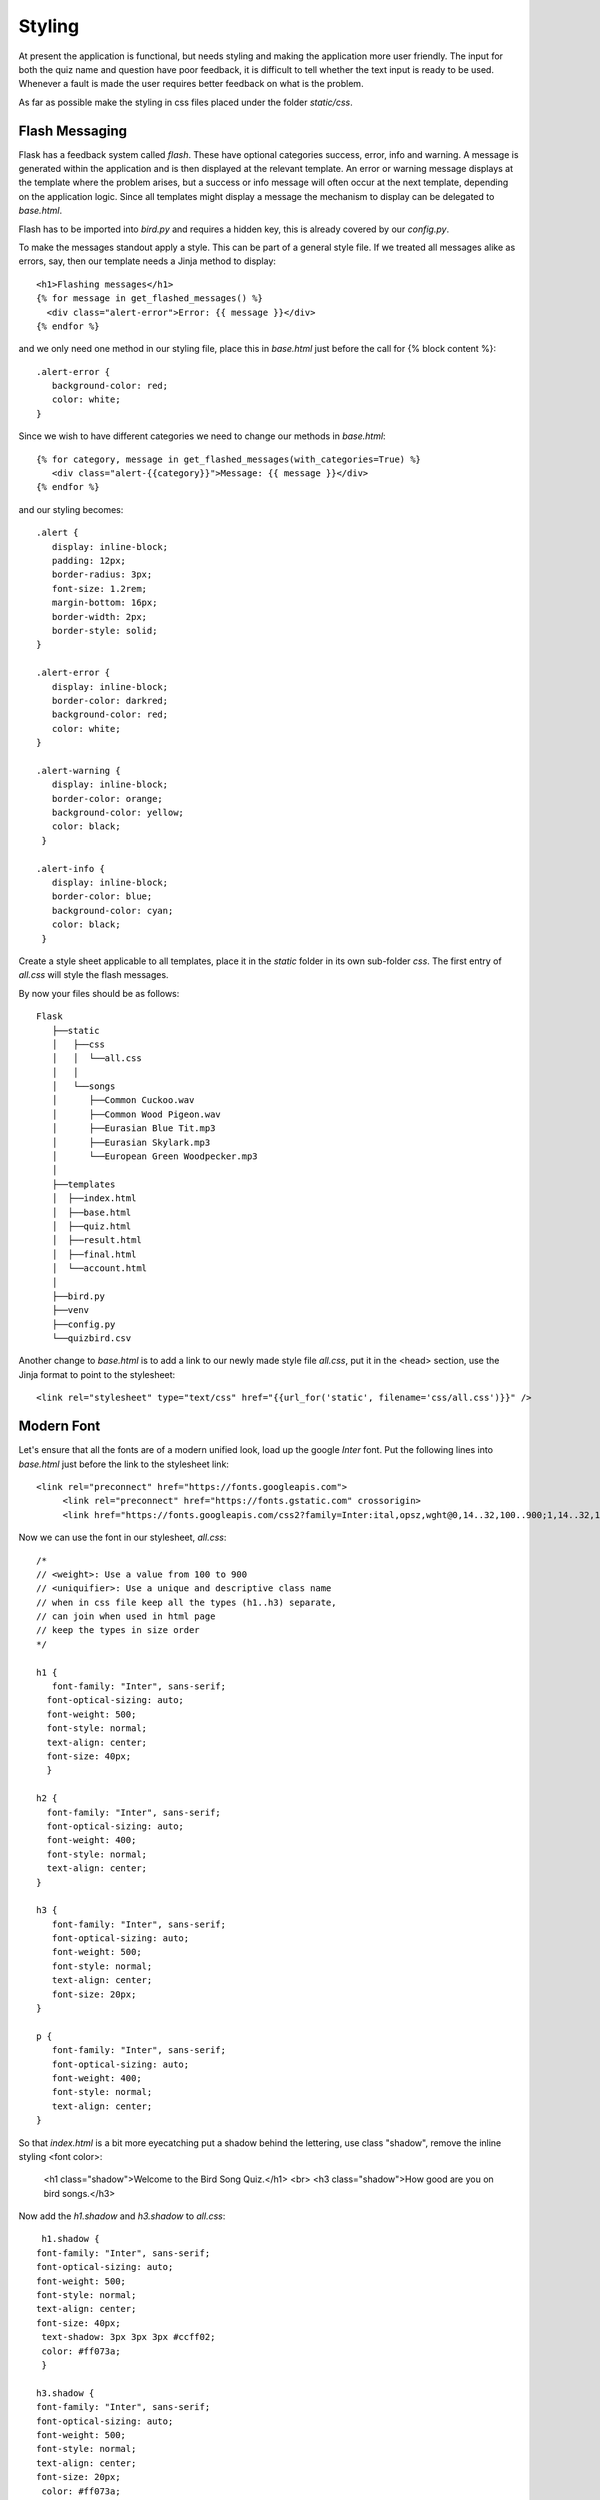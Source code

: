 Styling
=======

At present the application is functional, but needs styling and making
the application more user friendly. The input
for both the quiz name and question have poor feedback, it is difficult to tell
whether the text input is ready to be used. Whenever a fault is made the user
requires better feedback on what is the problem.

As far as possible make the styling in
css files placed under the folder *static/css*. 

Flash Messaging
---------------

Flask has a feedback system called *flash*. These have optional categories
success, error, info and warning. A message is generated within the application
and is then displayed at the relevant template. An error or warning message
displays at the template where the problem arises, but a success or info message
will often occur at the next template, depending on the application logic. Since
all templates might display a message the mechanism to display can be
delegated to *base.html*.

Flash has to be imported into *bird.py* and requires a hidden key, this is
already covered by our *config.py*.

To make the messages standout apply a style. This can be part of a general style
file. If we treated all messages alike as errors, say, then our template needs a
Jinja method to display::

    <h1>Flashing messages</h1>
    {% for message in get_flashed_messages() %}
      <div class="alert-error">Error: {{ message }}</div>
    {% endfor %}

and we only need one method in our styling file, place this in *base.html* just
before the call for {% block content %}::

   .alert-error {
      background-color: red;
      color: white;
   }

Since we wish to have different categories we need to change our methods in 
*base.html*::

   {% for category, message in get_flashed_messages(with_categories=True) %}
      <div class="alert-{{category}}">Message: {{ message }}</div>
   {% endfor %}

and our styling becomes::

   .alert {
      display: inline-block;
      padding: 12px;
      border-radius: 3px;
      font-size: 1.2rem;
      margin-bottom: 16px;
      border-width: 2px;
      border-style: solid;
   }

   .alert-error {
      display: inline-block;
      border-color: darkred;
      background-color: red;
      color: white;
   }

   .alert-warning {
      display: inline-block;
      border-color: orange;
      background-color: yellow;
      color: black;
    }

   .alert-info {
      display: inline-block;
      border-color: blue;
      background-color: cyan;
      color: black;
    }

Create a style sheet applicable to all templates, place it in the *static* folder
in its own sub-folder *css*. The first entry of *all.css* will style the 
flash messages.

By now your files should be as follows::

      
      Flask
         ├──static
         │   ├──css
         │   │  └──all.css
         │   │
         │   └──songs
         │      ├──Common Cuckoo.wav
         │      ├──Common Wood Pigeon.wav
         │      ├──Eurasian Blue Tit.mp3
         │      ├──Eurasian Skylark.mp3
         │      └──European Green Woodpecker.mp3
         │
         ├──templates
         │  ├──index.html
         │  ├──base.html
         │  ├──quiz.html
         │  ├──result.html
         │  ├──final.html
         │  └──account.html
         │
         ├──bird.py
         ├──venv
         ├──config.py
         └──quizbird.csv


Another change to *base.html* is to add a link to our newly made style file *all.css*,
put it in the <head> section, use the Jinja format to point to the stylesheet::

   <link rel="stylesheet" type="text/css" href="{{url_for('static', filename='css/all.css')}}" />

Modern Font
-----------

Let's ensure that all the fonts are of a modern unified look, load up the google
*Inter* font. Put the following lines into *base.html* just before the link to the
stylesheet link::

   <link rel="preconnect" href="https://fonts.googleapis.com"> 
	<link rel="preconnect" href="https://fonts.gstatic.com" crossorigin>
	<link href="https://fonts.googleapis.com/css2?family=Inter:ital,opsz,wght@0,14..32,100..900;1,14..32,100..900&display=swap" rel="stylesheet">

Now we can use the font in our stylesheet, *all.css*::

   /*
   // <weight>: Use a value from 100 to 900
   // <uniquifier>: Use a unique and descriptive class name
   // when in css file keep all the types (h1..h3) separate, 
   // can join when used in html page
   // keep the types in size order
   */
   
   h1 {
      font-family: "Inter", sans-serif;
     font-optical-sizing: auto;
     font-weight: 500;
     font-style: normal;
     text-align: center;
     font-size: 40px;
     }

   h2 {
     font-family: "Inter", sans-serif;
     font-optical-sizing: auto;
     font-weight: 400;
     font-style: normal;
     text-align: center;
   }

   h3 {
      font-family: "Inter", sans-serif;
      font-optical-sizing: auto;
      font-weight: 500;
      font-style: normal;
      text-align: center;
      font-size: 20px;
   }

   p {
      font-family: "Inter", sans-serif;
      font-optical-sizing: auto;
      font-weight: 400;
      font-style: normal;
      text-align: center;
   }

So that *index.html* is a bit more eyecatching put a shadow behind the lettering,
use class "shadow", remove the inline styling <font color>:

   <h1 class="shadow">Welcome to the Bird Song Quiz.</h1>
   <br>
   <h3 class="shadow">How good are you on bird songs.</h3>

Now add the *h1.shadow* and *h3.shadow* to *all.css*::

   h1.shadow {
  font-family: "Inter", sans-serif;
  font-optical-sizing: auto;
  font-weight: 500;
  font-style: normal;
  text-align: center;
  font-size: 40px; 
   text-shadow: 3px 3px 3px #ccff02;
   color: #ff073a;
   }
   
  h3.shadow {
  font-family: "Inter", sans-serif;
  font-optical-sizing: auto;
  font-weight: 500;
  font-style: normal;
  text-align: center;
  font-size: 20px;
   color: #ff073a;
   text-shadow: 2px 2px 2px #ccff02;
   }

If we were to run the application the *Flash* messaging would be in a default
font style, adapt the stylesheet as follows::

   .alert {
      display: inline-block;
      padding: 12px;
      border-radius: 3px;
      font-family: "Inter", sans-serif;
      font-optical-sizing: auto;
      font-weight: 900;
      font-style: normal;
      font-size: 1.2rem;
      margin-bottom: 16px;
      border-width: 2px;
      border-style: solid;
   }

Buttons instead of Links
------------------------

A good looking button is better than an html link. The  button's pattern is
borrowed from mdn Mozilla. Use a blue button for sequential links and a grey button
for the reset/return to the home page, add to *all.css*::

   .button {
      border: 0;
      height: 75 px;
      line-height: 2.5;
      padding: 0 20px;
      font-size: 1rem;
      text-align: center;
      color: #fff;
      cursor: pointer;
      text-shadow: 1px 1px 1px #000;
      border-radius: 10px;
      background-color: rgba(87, 153, 230, 1); /* blue */
      background-image: linear-gradient(
         to top left,
         rgba(0, 0, 0, 0.2),
         rgba(0, 0, 0, 0.2) 30%,
         rgba(0, 0, 0, 0)
      );
      box-shadow:
         inset 2px 2px 3px rgba(255, 255, 255, 0.6),
         inset -2px -2px 3px rgba(0, 0, 0, 0.6);
   }

   .blue {
	  background-color: rgba(87, 153, 230, 1);
	  color: white;
	  height: 75 px;
   }

   .blue:hover {
      background-color: rgba(71, 97, 229, 1); 
   }

   .blue:active {
      box-shadow:
         inset -2px -2px 3px rgba(255, 255, 255, 0.6),
         inset 2px 2px 3px rgba(0, 0, 0, 0.6);
      }

   .grey {
	  background-color: rgba(110, 117, 125, 1);
	  color: white;
      }

   .grey:hover {
      background-color: rgba(44, 65, 102, 1); 
      }

   .grey:active {
      box-shadow:
         inset -2px -2px 3px rgba(255, 255, 255, 0.6),
         inset 2px 2px 3px rgba(0, 0, 0, 0.6);
      }

.. |home| image:: ../figures/home_07style.png
   :width: 150
   :height: 39
   :alt: home page

.. |dupl| image:: ../figures/dupl_07style.png
   :width: 136
   :height: 46
   :alt: account duplicate name

.. |acc| image:: ../figures/user_07style.png
   :width: 136
   :height: 45
   :alt: account

.. |quiz| image:: ../figures/quiz_07style.png
   :width: 140
   :height: 53
   :alt: quiz

.. |corr| image:: ../figures/correct_07style.png
   :width: 118
   :height: 37
   :alt: correct result
   
.. |incorr| image:: ../figures/wrong_07style.png
   :width: 126
   :height: 40
   :alt: incorrect result

.. |final| image:: ../figures/final_07style.png
   :width: 150
   :height: 41
   :alt: final

+---------+---------+-----------+
| |home|  |  |acc|  |  |dupl|   |
+---------+---------+-----------+
| index   | account | duplicate |
+---------+---------+-----------+

+--------+--------+----------+---------+
| |quiz| | |corr| | |incorr| | |final| |
+--------+--------+----------+---------+
|  quiz  | right  |  wrong   |  final  |
+--------+--------+----------+---------+

Much of the styling is in place, but we can see odd bits are not centralised
nor is the input in the forms user friendly. The buttons could be better positioned
to each other and against the text of each template. Let's see what we can do.